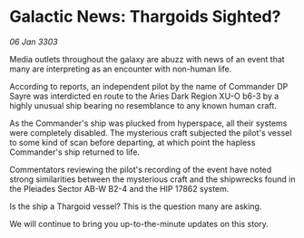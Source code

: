 * Galactic News: Thargoids Sighted?

/06 Jan 3303/

Media outlets throughout the galaxy are abuzz with news of an event that many are interpreting as an encounter with non-human life. 

According to reports, an independent pilot by the name of Commander DP Sayre was interdicted en route to the Aries Dark Region XU-O b6-3 by a highly unusual ship bearing no resemblance to any known human craft. 

As the Commander's ship was plucked from hyperspace, all their systems were completely disabled. The mysterious craft subjected the pilot's vessel to some kind of scan before departing, at which point the hapless Commander's ship returned to life. 

Commentators reviewing the pilot's recording of the event have noted strong similarities between the mysterious craft and the shipwrecks found in the Pleiades Sector AB-W B2-4 and the HIP 17862 system. 

Is the ship a Thargoid vessel? This is the question many are asking. 

We will continue to bring you up-to-the-minute updates on this story.